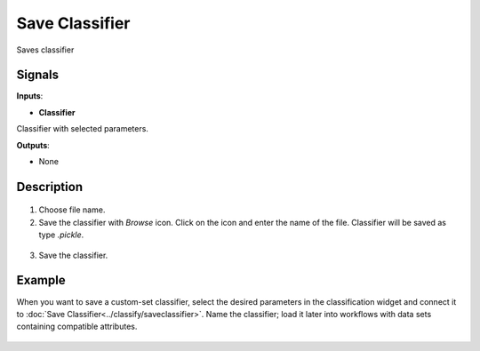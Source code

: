 Save Classifier
===============

.. figure:: icons/save-classifier.png

Saves classifier

Signals
-------

**Inputs**:

-  **Classifier**

Classifier with selected parameters.

**Outputs**:

-  None

Description
-----------

.. figure:: images/SaveClassifier-widget-stamped.png

1. Choose file name.

2. Save the classifier with *Browse* icon. Click on the icon and enter
   the name of the file. Classifier will be saved as type *.pickle*.

.. figure:: images/SaveClassifier-save.png

3. Save the classifier.

Example
-------

When you want to save a custom-set classifier, select the desired
parameters in the classification widget and connect it to :doc:`Save
Classifier<../classify/saveclassifier>`. Name the classifier; load it later into workflows with
data sets containing compatible attributes.

.. figure:: images/SaveClassifier-Example.png
